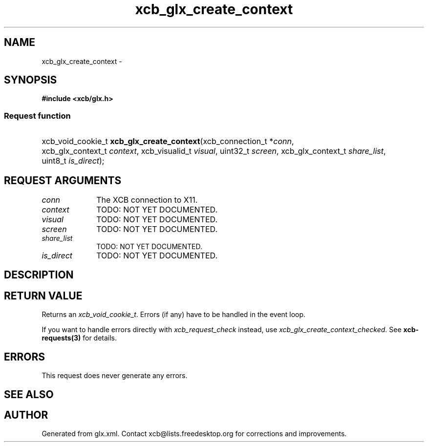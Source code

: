 .TH xcb_glx_create_context 3  "libxcb 1.11" "X Version 11" "XCB Requests"
.ad l
.SH NAME
xcb_glx_create_context \- 
.SH SYNOPSIS
.hy 0
.B #include <xcb/glx.h>
.SS Request function
.HP
xcb_void_cookie_t \fBxcb_glx_create_context\fP(xcb_connection_t\ *\fIconn\fP, xcb_glx_context_t\ \fIcontext\fP, xcb_visualid_t\ \fIvisual\fP, uint32_t\ \fIscreen\fP, xcb_glx_context_t\ \fIshare_list\fP, uint8_t\ \fIis_direct\fP);
.br
.hy 1
.SH REQUEST ARGUMENTS
.IP \fIconn\fP 1i
The XCB connection to X11.
.IP \fIcontext\fP 1i
TODO: NOT YET DOCUMENTED.
.IP \fIvisual\fP 1i
TODO: NOT YET DOCUMENTED.
.IP \fIscreen\fP 1i
TODO: NOT YET DOCUMENTED.
.IP \fIshare_list\fP 1i
TODO: NOT YET DOCUMENTED.
.IP \fIis_direct\fP 1i
TODO: NOT YET DOCUMENTED.
.SH DESCRIPTION
.SH RETURN VALUE
Returns an \fIxcb_void_cookie_t\fP. Errors (if any) have to be handled in the event loop.

If you want to handle errors directly with \fIxcb_request_check\fP instead, use \fIxcb_glx_create_context_checked\fP. See \fBxcb-requests(3)\fP for details.
.SH ERRORS
This request does never generate any errors.
.SH SEE ALSO
.SH AUTHOR
Generated from glx.xml. Contact xcb@lists.freedesktop.org for corrections and improvements.
